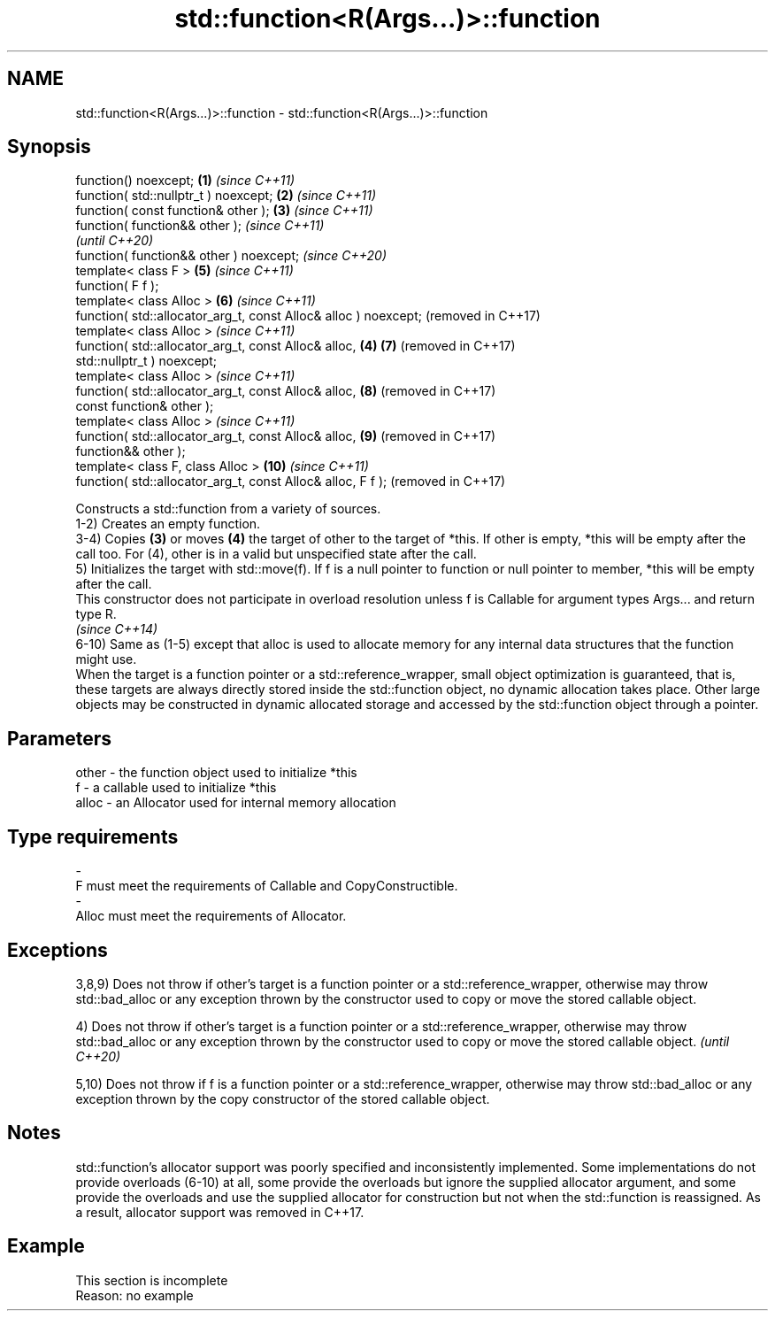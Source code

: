 .TH std::function<R(Args...)>::function 3 "2020.03.24" "http://cppreference.com" "C++ Standard Libary"
.SH NAME
std::function<R(Args...)>::function \- std::function<R(Args...)>::function

.SH Synopsis

  function() noexcept;                                           \fB(1)\fP \fI(since C++11)\fP
  function( std::nullptr_t ) noexcept;                           \fB(2)\fP \fI(since C++11)\fP
  function( const function& other );                             \fB(3)\fP \fI(since C++11)\fP
  function( function&& other );                                                    \fI(since C++11)\fP
                                                                                   \fI(until C++20)\fP
  function( function&& other ) noexcept;                                           \fI(since C++20)\fP
  template< class F >                                                \fB(5)\fP           \fI(since C++11)\fP
  function( F f );
  template< class Alloc >                                            \fB(6)\fP           \fI(since C++11)\fP
  function( std::allocator_arg_t, const Alloc& alloc ) noexcept;                   (removed in C++17)
  template< class Alloc >                                                          \fI(since C++11)\fP
  function( std::allocator_arg_t, const Alloc& alloc,            \fB(4)\fP \fB(7)\fP           (removed in C++17)
  std::nullptr_t ) noexcept;
  template< class Alloc >                                                          \fI(since C++11)\fP
  function( std::allocator_arg_t, const Alloc& alloc,                \fB(8)\fP           (removed in C++17)
  const function& other );
  template< class Alloc >                                                          \fI(since C++11)\fP
  function( std::allocator_arg_t, const Alloc& alloc,                \fB(9)\fP           (removed in C++17)
  function&& other );
  template< class F, class Alloc >                                   \fB(10)\fP          \fI(since C++11)\fP
  function( std::allocator_arg_t, const Alloc& alloc, F f );                       (removed in C++17)

  Constructs a std::function from a variety of sources.
  1-2) Creates an empty function.
  3-4) Copies \fB(3)\fP or moves \fB(4)\fP the target of other to the target of *this. If other is empty, *this will be empty after the call too. For (4), other is in a valid but unspecified state after the call.
  5) Initializes the target with std::move(f). If f is a null pointer to function or null pointer to member, *this will be empty after the call.
  This constructor does not participate in overload resolution unless f is Callable for argument types Args... and return type R.
  \fI(since C++14)\fP
  6-10) Same as (1-5) except that alloc is used to allocate memory for any internal data structures that the function might use.
  When the target is a function pointer or a std::reference_wrapper, small object optimization is guaranteed, that is, these targets are always directly stored inside the std::function object, no dynamic allocation takes place. Other large objects may be constructed in dynamic allocated storage and accessed by the std::function object through a pointer.

.SH Parameters


  other - the function object used to initialize *this
  f     - a callable used to initialize *this
  alloc - an Allocator used for internal memory allocation
.SH Type requirements
  -
  F must meet the requirements of Callable and CopyConstructible.
  -
  Alloc must meet the requirements of Allocator.


.SH Exceptions

  3,8,9) Does not throw if other's target is a function pointer or a std::reference_wrapper, otherwise may throw std::bad_alloc or any exception thrown by the constructor used to copy or move the stored callable object.

  4) Does not throw if other's target is a function pointer or a std::reference_wrapper, otherwise may throw std::bad_alloc or any exception thrown by the constructor used to copy or move the stored callable object. \fI(until C++20)\fP

  5,10) Does not throw if f is a function pointer or a std::reference_wrapper, otherwise may throw std::bad_alloc or any exception thrown by the copy constructor of the stored callable object.

.SH Notes

  std::function's allocator support was poorly specified and inconsistently implemented. Some implementations do not provide overloads (6-10) at all, some provide the overloads but ignore the supplied allocator argument, and some provide the overloads and use the supplied allocator for construction but not when the std::function is reassigned. As a result, allocator support was removed in C++17.

.SH Example


   This section is incomplete
   Reason: no example




